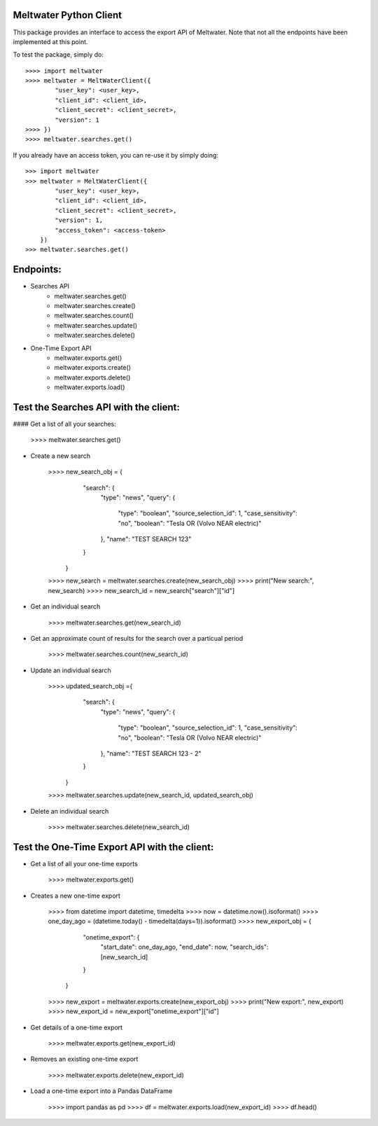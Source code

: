 Meltwater Python Client
--------

This package provides an interface to access the export API of Meltwater. 
Note that not all the endpoints have been implemented at this point.

To test the package, simply do::

    >>>> import meltwater
    >>>> meltwater = MeltWaterClient({
            "user_key": <user_key>,
            "client_id": <client_id>,
            "client_secret": <client_secret>,
            "version": 1
    >>>> })
    >>>> meltwater.searches.get()

If you already have an access token, you can re-use it by simply doing::

    >>> import meltwater
    >>> meltwater = MeltWaterClient({
            "user_key": <user_key>,
            "client_id": <client_id>,
            "client_secret": <client_secret>,
            "version": 1,
            "access_token": <access-token>
        })
    >>> meltwater.searches.get()


Endpoints:
--------

- Searches API
    - meltwater.searches.get()
    - meltwater.searches.create()
    - meltwater.searches.count()
    - meltwater.searches.update()
    - meltwater.searches.delete()

- One-Time Export API
    - meltwater.exports.get()
    - meltwater.exports.create()
    - meltwater.exports.delete()
    - meltwater.exports.load()


Test the Searches API with the client:
--------

#### Get a list of all your searches:

    >>>> meltwater.searches.get()

- Create a new search

    >>>> new_search_obj = {
            "search": {
                "type": "news",
                "query": {
                    "type": "boolean",
                    "source_selection_id": 1,
                    "case_sensitivity": "no",
                    "boolean": "Tesla OR (Volvo NEAR electric)"
                },
                "name": "TEST SEARCH 123"
            }
        }
    >>>> new_search = meltwater.searches.create(new_search_obj)
    >>>> print("New search:", new_search)
    >>>> new_search_id = new_search["search"]["id"]

- Get an individual search

    >>>> meltwater.searches.get(new_search_id)

- Get an approximate count of results for the search over a particual period

    >>>> meltwater.searches.count(new_search_id)

- Update an individual search

    >>>> updated_search_obj ={
            "search": {
                "type": "news",
                "query": {
                    "type": "boolean",
                    "source_selection_id": 1,
                    "case_sensitivity": "no",
                    "boolean": "Tesla OR (Volvo NEAR electric)"
                },
                "name": "TEST SEARCH 123 - 2"
            }
        }
    >>>> meltwater.searches.update(new_search_id, updated_search_obj)

- Delete an individual search

    >>>> meltwater.searches.delete(new_search_id)


Test the One-Time Export API with the client:
--------

- Get a list of all your one-time exports

    >>>> meltwater.exports.get()

- Creates a new one-time export

    >>>> from datetime import datetime, timedelta
    >>>> now = datetime.now().isoformat()
    >>>> one_day_ago = (datetime.today() - timedelta(days=1)).isoformat()
    >>>> new_export_obj = {
            "onetime_export": {
                "start_date": one_day_ago,
                "end_date": now,
                "search_ids": [new_search_id]
            }  
        }
    >>>> new_export = meltwater.exports.create(new_export_obj)
    >>>> print("New export:", new_export)
    >>>> new_export_id = new_export["onetime_export"]["id"]

- Get details of a one-time export

    >>>> meltwater.exports.get(new_export_id)

- Removes an existing one-time export

    >>>> meltwater.exports.delete(new_export_id)

- Load a one-time export into a Pandas DataFrame

    >>>> import pandas as pd
    >>>> df = meltwater.exports.load(new_export_id)
    >>>> df.head()

